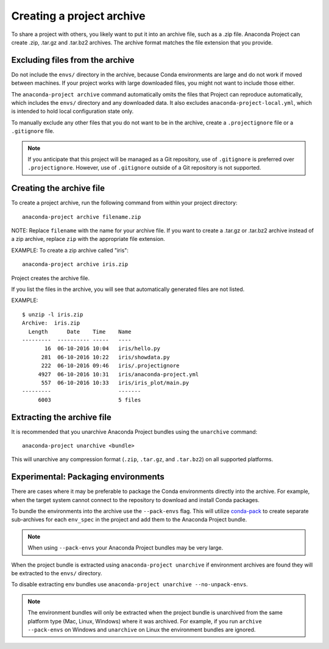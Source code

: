 ==========================
Creating a project archive
==========================

To share a project with others, you likely want to put it into an
archive file, such as a .zip file. Anaconda Project can create
.zip, .tar.gz and .tar.bz2 archives. The archive format matches
the file extension that you provide.


Excluding files from the archive
================================

Do not include the ``envs/`` directory in the archive,
because Conda environments are large and do not work if moved
between machines. If your project works with large downloaded
files, you might not want to include those either.

The ``anaconda-project archive`` command automatically omits the
files that Project can reproduce automatically, which includes
the ``envs/`` directory and any downloaded data. It also
excludes ``anaconda-project-local.yml``, which is intended to
hold local configuration state only.

To manually exclude any other files that you do not want to be
in the archive, create a ``.projectignore`` file or a
``.gitignore`` file.

.. note::

  If you anticipate that this project will be managed as a Git
  repository, use of ``.gitignore`` is preferred over
  ``.projectignore``. However, use of ``.gitignore`` outside
  of a Git repository is not supported.

Creating the archive file
=========================

To create a project archive, run the following command from
within your project directory::

  anaconda-project archive filename.zip

NOTE: Replace ``filename`` with the name for your archive file.
If you want to create a .tar.gz or .tar.bz2 archive instead of a
zip archive, replace ``zip`` with the appropriate file extension.

EXAMPLE: To create a zip archive called "iris"::

  anaconda-project archive iris.zip

Project creates the archive file.

If you list the files in the archive, you will see that
automatically generated files are not listed.

EXAMPLE::

  $ unzip -l iris.zip
  Archive:  iris.zip
    Length      Date    Time    Name
  ---------  ---------- -----   ----
         16  06-10-2016 10:04   iris/hello.py
        281  06-10-2016 10:22   iris/showdata.py
        222  06-10-2016 09:46   iris/.projectignore
       4927  06-10-2016 10:31   iris/anaconda-project.yml
        557  06-10-2016 10:33   iris/iris_plot/main.py
  ---------                     -------
       6003                     5 files

Extracting the archive file
===========================

It is recommended that you unarchive Anaconda Project bundles using
the ``unarchive`` command::

  anaconda-project unarchive <bundle>

This will unarchive any compression format (``.zip``, ``.tar.gz``, and
``.tar.bz2``) on all supported platforms.


Experimental: Packaging environments
====================================

There are cases where it may be preferable to package the
Conda environments directly into the archive. For example,
when the target system cannot connect to the repository to
download and install Conda packages.

To bundle the environments into the archive use the ``--pack-envs``
flag. This will utilize `conda-pack <https://conda.github.io/conda-pack/index.html>`_
to create separate sub-archives for each ``env_spec`` in the project
and add them to the Anaconda Project bundle.

.. note::

  When using ``--pack-envs`` your Anaconda Project bundles may be
  very large.

When the project bundle is extracted using ``anaconda-project unarchive`` if
environment archives are found they will be extracted to the ``envs/`` directory.

To disable extracting env bundles use ``anaconda-project unarchive --no-unpack-envs``.

.. note::

  The environment bundles will only be extracted when the project bundle
  is unarchived from the same platform type (Mac, Linux, Windows) where it
  was archived. For example, if you run ``archive --pack-envs`` on Windows
  and ``unarchive`` on Linux the environment bundles are ignored.
